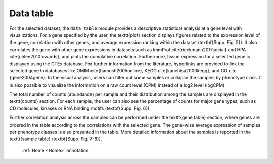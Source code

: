 .. _Datatab:

Data table
================================================================================

For the selected dataset, the ``data table`` module provides a descriptive statistical analysis at a gene level with visualizations. For a gene specified by the user, the \texttt{plot} section displays figures related to the expression level of the gene, correlation with other genes, and average expression ranking within the dataset (\textbf{Supp. Fig. 5}). It also correlates the gene with other gene expressions in datasets such as ImmProt \cite{rieckmann2017social} and HPA \cite{uhlen2010towards}, and plots the cumulative correlation. Furthermore, tissue expression for a selected gene is displayed using the GTEx database. For further information from the literature, hyperlinks are provided to link the selected gene to databases like OMIM \cite{hamosh2005online}, KEGG \cite{kanehisa2000kegg}, and GO \cite {gene2004gene}. In the visual analysis, users can filter out some samples or collapse the samples by phenotype class. It is also possible to visualize the information on a raw count level (CPM) instead of a log2 level (logCPM). 

The total number of counts (abundance) per sample and their distribution among the samples are displayed in the \texttt{counts} section. For each sample, the user can also see the percentage of counts for major gene types, such as CD molecules, kinases or RNA binding motifs (\textbf{Supp. Fig. 6}).

Further correlation analysis across the samples can be performed under the \texttt{gene table} section, where genes are ordered in the table according to the correlations with the selected gene. The gene-wise average expression of samples per phenotype classes is also presented in the table. More detailed information about the samples is reported in the \texttt{sample table} (\textbf{Supp. Fig. 7-8}).

 :ref:`Home <Home>` annotation.